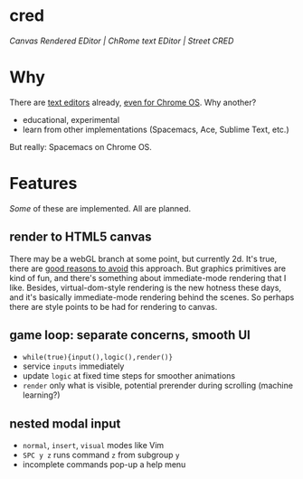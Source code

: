 * cred

[[file:/img/canvas-keycodes.png]]

/Canvas Rendered EDitor | ChRome text EDitor | Street CRED/

* Why
There are [[https://github.com/showcases/text-editors][text editors]] already, [[http://thomaswilburn.net/caret/][even for Chrome OS]].  Why another?

- educational, experimental
- learn from other implementations (Spacemacs, Ace, Sublime Text, etc.)

But really: Spacemacs on Chrome OS.

* Features
/Some/ of these are implemented.  All are planned.

** render to HTML5 canvas
There may be a webGL branch at some point, but currently 2d.  It's true, there are [[http://stackoverflow.com/a/12437275/2037637][good reasons to avoid]] this approach.  But graphics primitives are kind of fun, and there's something about immediate-mode rendering that I like.  Besides, virtual-dom-style rendering is the new hotness these days, and it's basically immediate-mode rendering behind the scenes.  So perhaps there are style points to be had for rendering to canvas.

** game loop: separate concerns, smooth UI
- =while(true){input(),logic(),render()}=
- service =inputs= immediately
- update =logic= at fixed time steps for smoother animations
- =render= only what is visible, potential prerender during scrolling (machine learning?)

** nested modal input
- =normal=, =insert=, =visual= modes like Vim
- =SPC y z= runs command =z= from subgroup =y=
- incomplete commands pop-up a help menu
